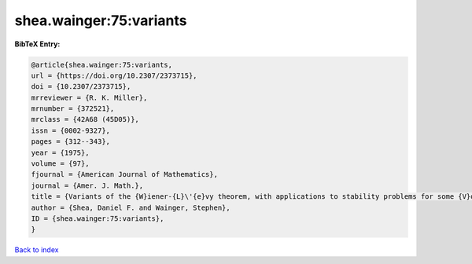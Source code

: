 shea.wainger:75:variants
========================

.. :cite:t:`shea.wainger:75:variants`

.. bibliography:: ../../All.bib

**BibTeX Entry:**

.. code-block:: bibtex

   @article{shea.wainger:75:variants,
   url = {https://doi.org/10.2307/2373715},
   doi = {10.2307/2373715},
   mrreviewer = {R. K. Miller},
   mrnumber = {372521},
   mrclass = {42A68 (45D05)},
   issn = {0002-9327},
   pages = {312--343},
   year = {1975},
   volume = {97},
   fjournal = {American Journal of Mathematics},
   journal = {Amer. J. Math.},
   title = {Variants of the {W}iener-{L}\'{e}vy theorem, with applications to stability problems for some {V}olterra integral equations},
   author = {Shea, Daniel F. and Wainger, Stephen},
   ID = {shea.wainger:75:variants},
   }

`Back to index <../index>`_
